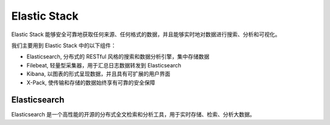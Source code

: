 Elastic Stack
=============

Elastic Stack 能够安全可靠地获取任何来源、任何格式的数据，并且能够实时地对数据进行搜索、分析和可视化。

我们主要用到 Elastic Stack 中的以下组件：

* Elasticsearch, 分布式的 RESTful 风格的搜索和数据分析引擎，集中存储数据
* Filebeat, 轻量型采集器，用于汇总日志数据转发到 Elasticsearch
* Kibana, 以图表的形式呈现数据，并且具有可扩展的用户界面
* X-Pack, 使传输和存储的数据始终享有可靠的安全保障

Elasticsearch
-------------
Elasticsearch 是一个高性能的开源的分布式全文检索和分析工具，用于实时存储、检索、分析大数据。